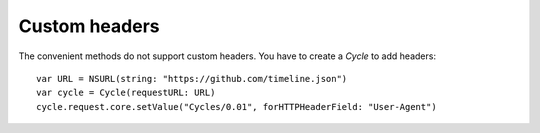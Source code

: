 Custom headers
==============

The convenient methods do not support custom headers. You have to create a
`Cycle` to add headers::

  var URL = NSURL(string: "https://github.com/timeline.json")
  var cycle = Cycle(requestURL: URL)
  cycle.request.core.setValue("Cycles/0.01", forHTTPHeaderField: "User-Agent")
